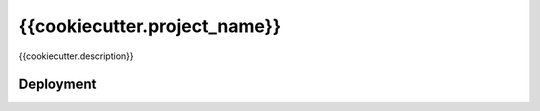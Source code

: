 {{cookiecutter.project_name}}
==============================

{{cookiecutter.description}}


Deployment
------------

